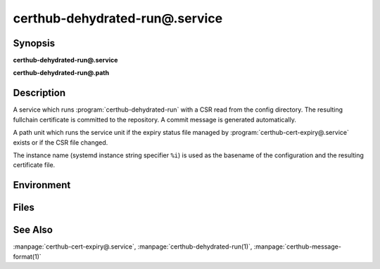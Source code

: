 certhub-dehydrated-run@.service
===============================

Synopsis
--------

**certhub-dehydrated-run@.service**

**certhub-dehydrated-run@.path**


Description
-----------

A service which runs :program:`certhub-dehydrated-run` with a CSR read from the
config directory. The resulting fullchain certificate is committed to the
repository. A commit message is generated automatically.

A path unit which runs the service unit if the expiry status file managed by
:program:`certhub-cert-expiry@.service` exists or if the CSR file changed.

The instance name (systemd instance string specifier ``%i``) is used as the
basename of the configuration and the resulting certificate file.


Environment
-----------

.. envvar:: CERTHUB_REPO

   URL of the repository where certificates are stored. Defaults to:
   ``/var/lib/certhub/certs.git``

.. envvar:: CERTHUB_CERT_PATH

   Path to the certificate file inside the repository. Defaults to:
   ``{WORKDIR}/%i.fullchain.pem``

.. envvar:: CERTHUB_CSR_PATH

   Path to the CSR file. Defaults to:
   ``/etc/certhub/%i.csr.pem``

.. envvar:: CERTHUB_DEHYDRATED_ARGS

   Additional Arguments for :program:`dehydrated --signcsr` run. Empty by
   default.

.. envvar:: CERTHUB_DEHYDRATED_CONFIG

   Path to a dehydrated configuration file. Defaults to:
   ``/etc/certhub/%i.dehydrated.conf``


Files
-----

.. envfile:: /etc/certhub/env

   Optional environment file shared by all instances and certhub services.

.. envfile:: /etc/certhub/%i.env

   Optional per-instance environment file shared by all certhub services.

.. envfile:: /etc/certhub/certhub-dehydrated-run.env

   Optional per-service environment file shared by all certhub service
   instances.

.. envfile:: /etc/certhub/%i.certhub-dehydrated-run.env

   Optional per-instance and per-service environment file.


See Also
--------

:manpage:`certhub-cert-expiry@.service`,
:manpage:`certhub-dehydrated-run(1)`,
:manpage:`certhub-message-format(1)`
